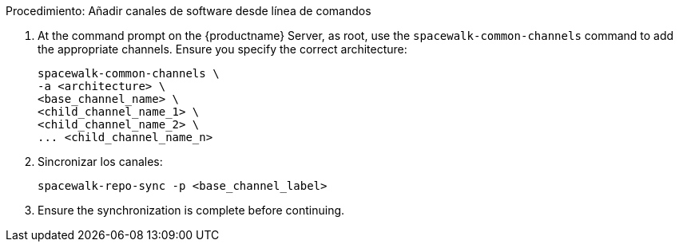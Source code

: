 .Procedimiento: Añadir canales de software desde línea de comandos
. At the command prompt on the {productname} Server, as root, use the [command]``spacewalk-common-channels`` command to add the appropriate channels. Ensure you specify the correct architecture:
+
----
spacewalk-common-channels \
-a <architecture> \
<base_channel_name> \
<child_channel_name_1> \
<child_channel_name_2> \
... <child_channel_name_n>
----
. Sincronizar los canales:
+
----
spacewalk-repo-sync -p <base_channel_label>
----
. Ensure the synchronization is complete before continuing.
